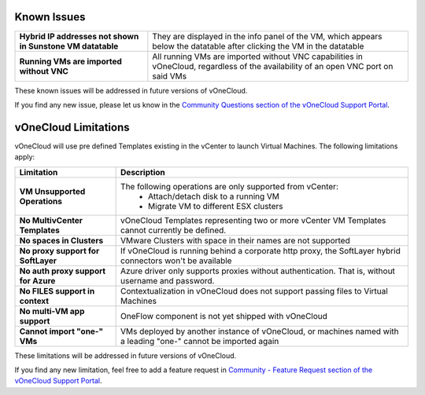 .. _known_issues:

Known Issues
================================================================================

+------------------------------------------------------------+-----------------------------------------------------------------------------------+
| **Hybrid IP addresses not shown in Sunstone VM datatable** | They are displayed in the info panel of the VM, which appears below the datatable |
|                                                            | after clicking the VM in the datatable                                            |
+------------------------------------------------------------+-----------------------------------------------------------------------------------+
| **Running VMs are imported without VNC**                   | All running VMs are imported without VNC capabilities in vOneCloud, regardless of |
|                                                            | the availability of an open VNC port on said VMs                                  |
+------------------------------------------------------------+-----------------------------------------------------------------------------------+

These known issues will be addressed in future versions of vOneCloud.

If you find any new issue, please let us know in the `Community Questions section of the vOneCloud Support Portal <https://support.vonecloud.com/hc/communities/public/questions>`__.

.. _limitations:

vOneCloud Limitations
================================================================================

vOneCloud will use pre defined Templates existing in the vCenter to launch Virtual Machines. The following limitations apply:

+-------------------------------------+-----------------------------------------------------------------------------------------------------------------+
|            **Limitation**           |                                                 **Description**                                                 |
+-------------------------------------+-----------------------------------------------------------------------------------------------------------------+
| **VM Unsupported Operations**       | The following operations are only supported from vCenter:                                                       |
|                                     |  - Attach/detach disk to a running VM                                                                           |
|                                     |  - Migrate VM to different ESX clusters                                                                         |
+-------------------------------------+-----------------------------------------------------------------------------------------------------------------+
| **No MultivCenter Templates**       | vOneCloud Templates representing two or more vCenter VM                                                         |
|                                     | Templates cannot currently be defined.                                                                          |
+-------------------------------------+-----------------------------------------------------------------------------------------------------------------+
| **No spaces in Clusters**           | VMware Clusters with space in their names are not supported                                                     |
+-------------------------------------+-----------------------------------------------------------------------------------------------------------------+
| **No proxy support for SoftLayer**  | If vOneCloud is running behind a corporate http proxy, the SoftLayer hybrid connectors                          |
|                                     | won't be available                                                                                              |
+-------------------------------------+-----------------------------------------------------------------------------------------------------------------+
| **No auth proxy support for Azure** | Azure driver only supports proxies without authentication. That is, without                                     |
|                                     | username and password.                                                                                          |
+-------------------------------------+-----------------------------------------------------------------------------------------------------------------+
| **No FILES support in context**     | Contextualization in vOneCloud does not support passing files to Virtual Machines                               |
+-------------------------------------+-----------------------------------------------------------------------------------------------------------------+
| **No multi-VM app support**         | OneFlow component is not yet shipped with vOneCloud                                                             |
+-------------------------------------+-----------------------------------------------------------------------------------------------------------------+
| **Cannot import "one-" VMs**        | VMs deployed by another instance of vOneCloud, or machines named with a leading "one-" cannot be imported again |
+-------------------------------------+-----------------------------------------------------------------------------------------------------------------+

These limitations will be addressed in future versions of vOneCloud.

If you find any new limitation, feel free to add a feature request in `Community - Feature Request section of the vOneCloud Support Portal <https://support.vonecloud.com/hc/communities/public/topics/200215442-Community-Feature-Requests>`__.
